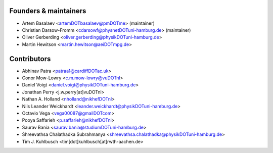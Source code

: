 ============
Founders & maintainers
============

* Artem Basalaev <artemDOTbasalaev@pmDOTme> (maintainer)
* Christian Darsow-Fromm <cdarsowf@physnetDOTuni-hamburg.de> (maintainer)
* Oliver Gerberding <oliver.gerberding@physikDOTuni-hamburg.de>
* Martin Hewitson <martin.hewitson@aeiDOTmpg.de>

============
Contributors
============

* Abhinav Patra <patraa1@cardiffDOTac.uk>
* Conor Mow-Lowry <c.m.mow-lowry@vuDOTnl>
* Daniel Voigt <daniel.voigt@physikDOTuni-hamburg.de>
* Jonathan Perry <j.w.perry[at]vuDOTnl>
* Nathan A. Holland <nholland@nikhefDOTnl>
* Nils Leander Weickhardt <leander.weickhardt@physikDOTuni-hamburg.de>
* Octavio Vega <vega00087@gmailDOTcom>
* Pooya Saffarieh <p.saffarieh@nikhefDOTnl>
* Saurav Bania <saurav.bania@studiumDOTuni-hamburg.de>
* Shreevathsa Chalathadka Subrahmanya <shreevathsa.chalathadka@physikDOTuni-hamburg.de>
* Tim J. Kuhlbusch <tim[dot]kuhlbusch[at]rwth-aachen.de>
